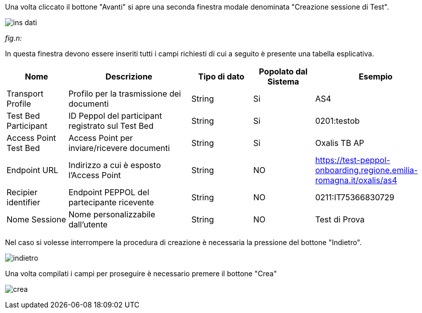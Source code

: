 Una volta cliccato il bottone "Avanti" si apre una seconda finestra modale denominata "Creazione sessione di Test".

image::../CATTURE/ins_dati.PNG[]
[.text-center]
_fig.n:_

In questa finestra devono essere inseriti tutti i campi richiesti di cui a seguito è presente una tabella esplicativa.

[cols="1,2,1,1,2",options=header]
|===
 
|Nome
|Descrizione
|Tipo di dato
|Popolato dal Sistema
|Esempio

|Transport Profile 
|Profilo per la trasmissione dei documenti 
|String 
|Si
|AS4 

|Test Bed Participant 
|ID Peppol del participant registrato sul Test Bed 
|String 
|Si
|0201:testob 

|Access Point Test Bed   
|Access Point per inviare/ricevere documenti 
|String 
|Si
|Oxalis TB AP 

|Endpoint URL  
|Indirizzo a cui è esposto l’Access Point 
|String 
|NO
|https://test-peppol-onboarding.regione.emilia-romagna.it/oxalis/as4

|Recipier identifier
|Endpoint PEPPOL del partecipante ricevente 
|String
|NO
|0211:IT75366830729 

|Nome Sessione
|Nome personalizzabile dall'utente
|String
|NO
|Test di Prova
|===

Nel caso si volesse interrompere la procedura di creazione è necessaria la pressione del bottone "Indietro".

image::../CATTURE/indietro.png[]

Una volta compilati i campi per proseguire è necessario premere il bottone "Crea"

image:../CATTURE/crea.png[]

